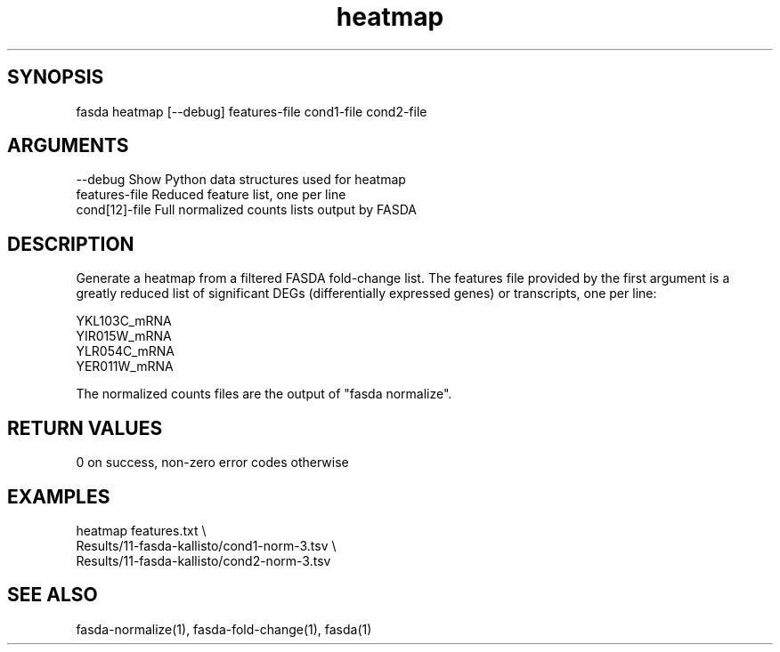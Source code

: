 \" Generated by script2man from heatmap
.TH heatmap 1

\" Convention:
\" Underline anything that is typed verbatim - commands, etc.
.SH SYNOPSIS
.PP
.nf 
.na
fasda heatmap [--debug] features-file cond1-file cond2-file
.ad
.fi

.SH ARGUMENTS
.nf
.na
--debug         Show Python data structures used for heatmap
features-file   Reduced feature list, one per line
cond[12]-file   Full normalized counts lists output by FASDA
.ad
.fi

.SH DESCRIPTION

Generate a heatmap from a filtered FASDA fold-change list.
The features file provided by the first argument is a greatly
reduced list of significant DEGs (differentially expressed genes)
or transcripts, one per line:

.na
.nf
YKL103C_mRNA
YIR015W_mRNA
YLR054C_mRNA
YER011W_mRNA
.fi
.ad

The normalized counts files are the output of "fasda normalize".

.SH RETURN VALUES

0 on success, non-zero error codes otherwise

.SH EXAMPLES
.nf
.na
heatmap features.txt \\
    Results/11-fasda-kallisto/cond1-norm-3.tsv \\
    Results/11-fasda-kallisto/cond2-norm-3.tsv
.ad
.fi

.SH SEE ALSO

fasda-normalize(1), fasda-fold-change(1), fasda(1)


